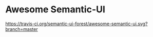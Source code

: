 * Awesome Semantic-UI

[[http://awesome.es][https://cdn.rawgit.com/sindresorhus/awesome/master/media/badge.svg]]
[[https://travis-ci.org/semantic-ui-forest/awesome-semantic-ui][https://travis-ci.org/semantic-ui-forest/awesome-semantic-ui.svg?branch=master]]

